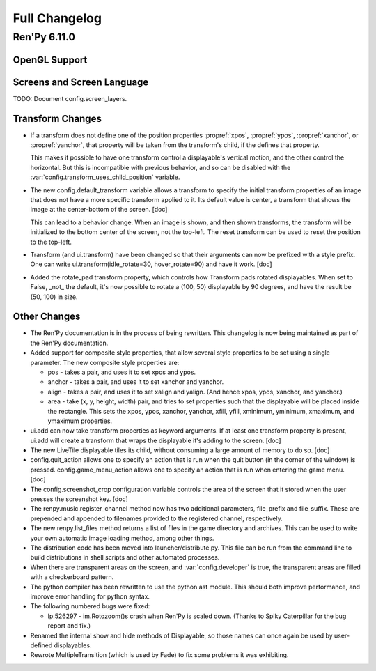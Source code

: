 ==============
Full Changelog
==============

Ren'Py 6.11.0
=============

OpenGL Support
--------------

Screens and Screen Language
---------------------------

TODO: Document config.screen_layers.

Transform Changes
-----------------

* If a transform does not define one of the position properties
  :propref:`xpos`, :propref:`ypos`, :propref:`xanchor`, or :propref:`yanchor`,
  that property will be taken from the transform's child, if the
  defines that property.

  This makes it possible to have one transform control a displayable's
  vertical motion, and the other control the horizontal. But this is
  incompatible with previous behavior, and so can be disabled with the
  :var:`config.transform_uses_child_position` variable.

* The new config.default_transform variable allows a transform to
  specify the initial transform properties of an image that does not
  have a more specific transform applied to it. Its default value is
  center, a transform that shows the image at the center-bottom of the
  screen. [doc]

  This can lead to a behavior change. When an image is shown, and then
  shown transforms, the transform will be initialized to the bottom
  center of the screen, not the top-left. The reset transform can be
  used to reset the position to the top-left.

* Transform (and ui.transform) have been changed so that their
  arguments can now be prefixed with a style prefix. One can write
  ui.transform(idle_rotate=30, hover_rotate=90) and have it
  work. [doc]

* Added the rotate_pad transform property, which controls how
  Transform pads rotated displayables. When set to False, _not_ the
  default, it's now possible to rotate a (100, 50) displayable by 90
  degrees, and have the result be (50, 100) in size.

Other Changes
-------------

* The Ren'Py documentation is in the process of being rewritten. This
  changelog is now being maintained as part of the Ren'Py
  documentation.


* Added support for composite style properties, that allow several style
  properties to be set using a single parameter. The new composite style
  properties are:

  * pos - takes a pair, and uses it to set xpos and ypos.
  * anchor - takes a pair, and uses it to set xanchor and yanchor.
  * align - takes a pair, and uses it to set xalign and yalign. (And
    hence xpos, ypos, xanchor, and yanchor.)
  * area - take (x, y, height, width) pair, and tries to set properties
    such that the displayable will be placed inside the rectangle. This 
    sets the xpos, ypos, xanchor, yanchor, xfill, yfill, xminimum, yminimum,
    xmaximum, and ymaximum properties.


* ui.add can now take transform properties as keyword arguments. If at
  least one transform property is present, ui.add will create a
  transform that wraps the displayable it's adding to the
  screen. [doc]

* The new LiveTile displayable tiles its child, without consuming a
  large amount of memory to do so. [doc]

* config.quit_action allows one to specify an action that is run when
  the quit button (in the corner of the window) is pressed.
  config.game_menu_action allows one to specify an action that is run
  when entering the game menu. [doc]

* The config.screenshot_crop configuration variable controls the area of
  the screen that it stored when the user presses the screenshot key. [doc]

* The renpy.music.register_channel method now has two additional
  parameters, file_prefix and file_suffix. These are prepended and
  appended to filenames provided to the registered channel,
  respectively.
  
* The new renpy.list_files method returns a list of files in the game
  directory and archives. This can be used to write your own automatic
  image loading method, among other things.

* The distribution code has been moved into launcher/distribute.py. This
  file can be run from the command line to build distributions in shell
  scripts and other automated processes.

* When there are transparent areas on the screen, and
  :var:`config.developer` is true, the transparent areas are filled
  with a checkerboard pattern.
  
* The python compiler has been rewritten to use the python ast module.
  This should both improve performance, and improve error handling for
  python syntax. 

* The following numbered bugs were fixed:

  * lp:526297 - im.Rotozoom()s crash when Ren'Py is scaled down. (Thanks to Spiky Caterpillar for the bug report and fix.)

* Renamed the internal show and hide methods of Displayable, so those
  names can once again be used by user-defined displayables.

* Rewrote MultipleTransition (which is used by Fade) to fix some
  problems it was exhibiting.




